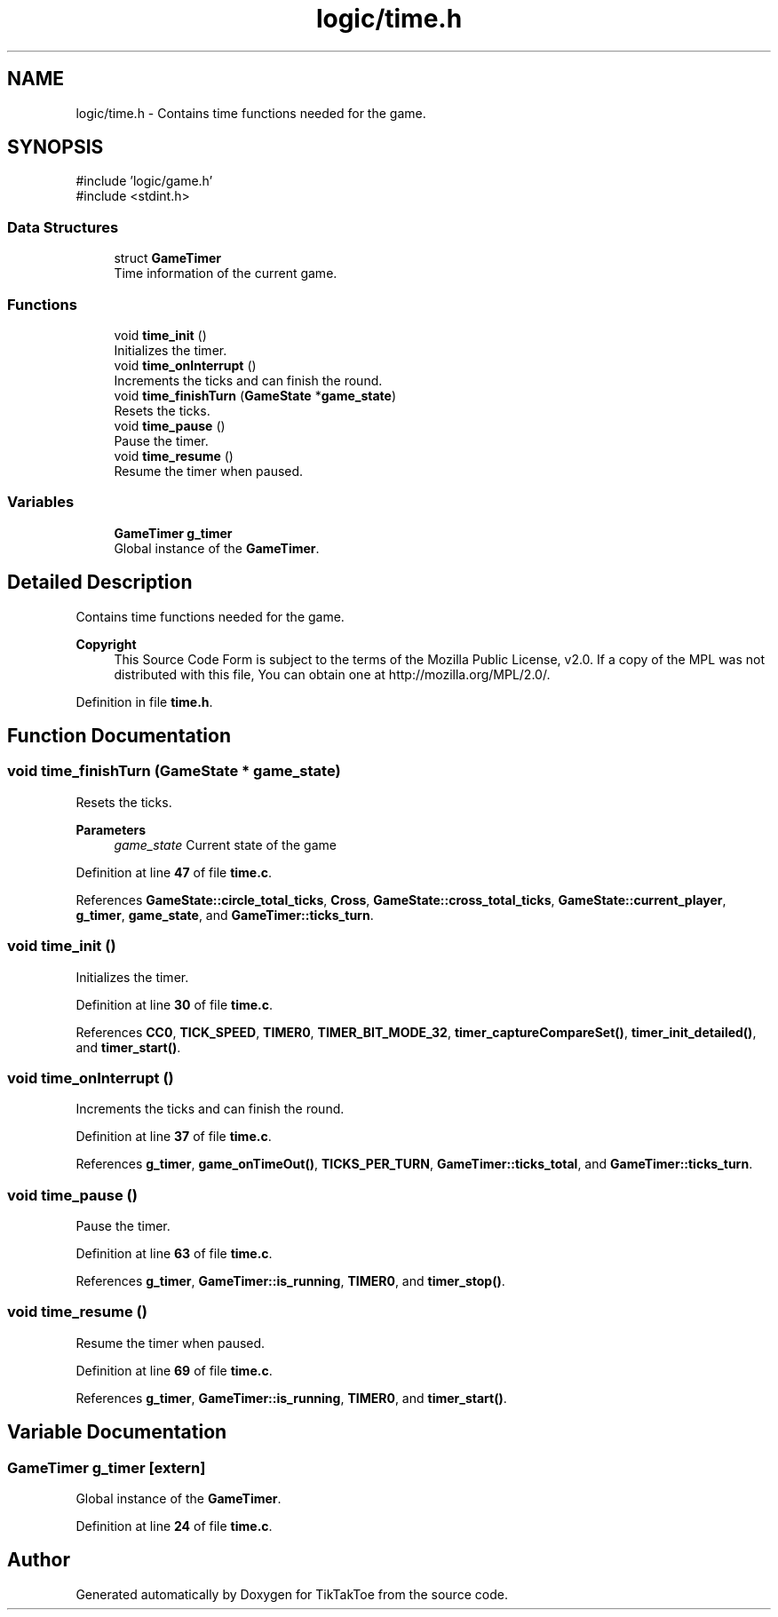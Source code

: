 .TH "logic/time.h" 3 "Fri Mar 21 2025 12:43:06" "Version 1.0.0" "TikTakToe" \" -*- nroff -*-
.ad l
.nh
.SH NAME
logic/time.h \- Contains time functions needed for the game\&.  

.SH SYNOPSIS
.br
.PP
\fR#include 'logic/game\&.h'\fP
.br
\fR#include <stdint\&.h>\fP
.br

.SS "Data Structures"

.in +1c
.ti -1c
.RI "struct \fBGameTimer\fP"
.br
.RI "Time information of the current game\&. "
.in -1c
.SS "Functions"

.in +1c
.ti -1c
.RI "void \fBtime_init\fP ()"
.br
.RI "Initializes the timer\&. "
.ti -1c
.RI "void \fBtime_onInterrupt\fP ()"
.br
.RI "Increments the ticks and can finish the round\&. "
.ti -1c
.RI "void \fBtime_finishTurn\fP (\fBGameState\fP *\fBgame_state\fP)"
.br
.RI "Resets the ticks\&. "
.ti -1c
.RI "void \fBtime_pause\fP ()"
.br
.RI "Pause the timer\&. "
.ti -1c
.RI "void \fBtime_resume\fP ()"
.br
.RI "Resume the timer when paused\&. "
.in -1c
.SS "Variables"

.in +1c
.ti -1c
.RI "\fBGameTimer\fP \fBg_timer\fP"
.br
.RI "Global instance of the \fBGameTimer\fP\&. "
.in -1c
.SH "Detailed Description"
.PP 
Contains time functions needed for the game\&. 


.PP
\fBCopyright\fP
.RS 4
This Source Code Form is subject to the terms of the Mozilla Public License, v2\&.0\&. If a copy of the MPL was not distributed with this file, You can obtain one at http://mozilla.org/MPL/2.0/\&. 
.RE
.PP

.PP
Definition in file \fBtime\&.h\fP\&.
.SH "Function Documentation"
.PP 
.SS "void time_finishTurn (\fBGameState\fP * game_state)"

.PP
Resets the ticks\&. 
.PP
\fBParameters\fP
.RS 4
\fIgame_state\fP Current state of the game 
.RE
.PP

.PP
Definition at line \fB47\fP of file \fBtime\&.c\fP\&.
.PP
References \fBGameState::circle_total_ticks\fP, \fBCross\fP, \fBGameState::cross_total_ticks\fP, \fBGameState::current_player\fP, \fBg_timer\fP, \fBgame_state\fP, and \fBGameTimer::ticks_turn\fP\&.
.SS "void time_init ()"

.PP
Initializes the timer\&. 
.PP
Definition at line \fB30\fP of file \fBtime\&.c\fP\&.
.PP
References \fBCC0\fP, \fBTICK_SPEED\fP, \fBTIMER0\fP, \fBTIMER_BIT_MODE_32\fP, \fBtimer_captureCompareSet()\fP, \fBtimer_init_detailed()\fP, and \fBtimer_start()\fP\&.
.SS "void time_onInterrupt ()"

.PP
Increments the ticks and can finish the round\&. 
.PP
Definition at line \fB37\fP of file \fBtime\&.c\fP\&.
.PP
References \fBg_timer\fP, \fBgame_onTimeOut()\fP, \fBTICKS_PER_TURN\fP, \fBGameTimer::ticks_total\fP, and \fBGameTimer::ticks_turn\fP\&.
.SS "void time_pause ()"

.PP
Pause the timer\&. 
.PP
Definition at line \fB63\fP of file \fBtime\&.c\fP\&.
.PP
References \fBg_timer\fP, \fBGameTimer::is_running\fP, \fBTIMER0\fP, and \fBtimer_stop()\fP\&.
.SS "void time_resume ()"

.PP
Resume the timer when paused\&. 
.PP
Definition at line \fB69\fP of file \fBtime\&.c\fP\&.
.PP
References \fBg_timer\fP, \fBGameTimer::is_running\fP, \fBTIMER0\fP, and \fBtimer_start()\fP\&.
.SH "Variable Documentation"
.PP 
.SS "\fBGameTimer\fP g_timer\fR [extern]\fP"

.PP
Global instance of the \fBGameTimer\fP\&. 
.PP
Definition at line \fB24\fP of file \fBtime\&.c\fP\&.
.SH "Author"
.PP 
Generated automatically by Doxygen for TikTakToe from the source code\&.
